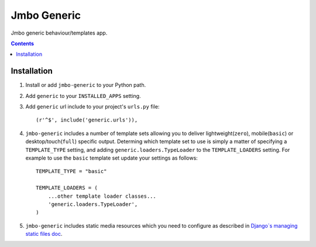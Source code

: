 Jmbo Generic
============

Jmbo generic behaviour/templates app.

.. contents:: Contents
    :depth: 5

Installation
------------

#. Install or add ``jmbo-generic`` to your Python path.

#. Add ``generic`` to your ``INSTALLED_APPS`` setting.

#. Add ``generic`` url include to your project's ``urls.py`` file::

    (r'^$', include('generic.urls')),

#. ``jmbo-generic`` includes a number of template sets allowing you to deliver lightweight(``zero``), mobile(``basic``) or desktop/touch(``full``) specific output. Determing which template set to use is simply a matter of specifying a ``TEMPLATE_TYPE`` setting, and adding  ``generic.loaders.TypeLoader`` to the ``TEMPLATE_LOADERS`` setting. For example to use the ``basic`` template set update your settings as follows::
    
    TEMPLATE_TYPE = "basic"

    TEMPLATE_LOADERS = (
        ...other template loader classes...
        'generic.loaders.TypeLoader',
    )

#. ``jmbo-generic`` includes static media resources which you need to configure as described in `Django`s managing static files doc <https://docs.djangoproject.com/en/dev/howto/static-files/>`_.
